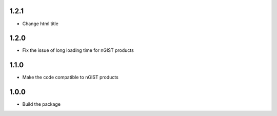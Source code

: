1.2.1
=====
- Change html title

1.2.0
=====
- Fix the issue of long loading time for nGIST products

1.1.0
=====
- Make the code compatible to nGIST products

1.0.0
=====

- Build the package
